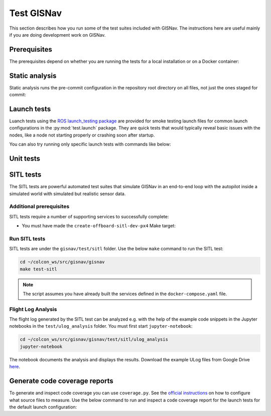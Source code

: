 Test GISNav
____________________________________________________

This section describes how you run some of the test suites included with GISNav.
The instructions here are useful mainly if you are doing development work on
GISNav.

Prerequisites
^^^^^^^^^^^^^^^^^^^^^^^^^^^^^^^^^^^^^^^^^^^^^^^^

The prerequisites depend on whether you are running the tests for a local
installation or on a Docker container:

.. tab-set::

    .. tab-item:: Local
        :selected:

        .. include:: ../_shared/prerequisites/install_locally.rst

    .. tab-item:: Docker

        .. include:: ../_shared/prerequisites/gisnav.rst

        .. include:: ../_shared/prerequisites/build_or_pull_gisnav_docker.rst

Static analysis
^^^^^^^^^^^^^^^^^^^^^^^^^^^^^^^^^^^^^^^^^^^^^^^^

Static analysis runs the pre-commit configuration in the repository root
directory on all files, not just the ones staged for commit:

.. tab-set::

    .. tab-item:: Local
        :selected:

        .. code-block:: bash
            :caption: Run static analysis

            cd ~/colcon_ws/src/gisnav
            make test-static

    .. tab-item:: Docker

        .. code-block:: bash
            :caption: Run static analysis

            cd ~/colcon_ws/src/gisnav/docker
            docker compose -p gisnav run gisnav make test-static

Launch tests
^^^^^^^^^^^^^^^^^^^^^^^^^^^^^^^^^^^^^^^^^^^^^^^^

Luanch tests using the `ROS launch_testing package
<https://index.ros.org/p/launch_testing/>`_ are provided for smoke testing
launch files for common launch configurations in the :py:mod:`test.launch`
package. They are quick tests  that would typically reveal basic issues with
the nodes, like a node not starting properly or crashing soon after startup.

.. tab-set::

    .. tab-item:: Local
        :selected:

        .. code-block:: bash
            :caption: Run launch tests

            cd ~/colcon_ws/src/gisnav
            make test-launch

    .. tab-item:: Docker

        .. code-block:: bash
            :caption: Run launch tests

            cd ~/colcon_ws/src/gisnav/docker
            docker compose -p gisnav run gisnav make test-launch

You can also try running only specific launch tests with commands like below:

.. code-block:: bash
    :caption: Run ROS specific launch tests

    cd ~/colcon_ws/src/gisnav
    launch_test src/gisnav/gisnav/test/launch/test_default_launch.py


Unit tests
^^^^^^^^^^^^^^^^^^^^^^^^^^^^^^^^^^^^^^^^^^^^^^^^

.. todo::
    Implement a basic set of unit tests that is useful

SITL tests
^^^^^^^^^^^^^^^^^^^^^^^^^^^^^^^^^^^^^^^^^^^^^^^^

The SITL tests are powerful automated test suites that simulate GISNav in an
end-to-end loop with the autopilot inside a simulated world with simulated but
realistic sensor data.

Additional prerequisites
****************************************************

SITL tests require a number of supporting services to successfully complete:

* You must have made the ``create-offboard-sitl-dev-px4`` Make target:

  .. code-block:: bash
      :caption: Create containers for supporting services

      cd ~/colcon_ws/src/gisnav/docker
      make build-offboard-sitl-dev-px4
      make create-offboard-sitl-dev-px4
      make expose-xhost

  .. seealso::
      For more information see :ref:`Building, creating and running services`

Run SITL tests
****************************************************

SITL tests are under the ``gisnav/test/sitl`` folder. Use the below ``make``
command to run the SITL test:

.. code-block:: bash

    cd ~/colcon_ws/src/gisnav/gisnav
    make test-sitl

.. note::
    The script assumes you have already built the services defined in the
    ``docker-compose.yaml`` file.

Flight Log Analysis
****************************************************

The flight log generated by the SITL test can be analyzed e.g. with the help of the example code snippets in the
Jupyter notebooks in the ``test/ulog_analysis`` folder. You must first start ``jupyter-notebook``:

.. code-block:: bash

    cd ~/colcon_ws/src/gisnav/gisnav/test/sitl/ulog_analysis
    jupyter-notebook

The notebook documents the analysis and displays the results. Download the example ULog files from Google Drive `here
<https://drive.google.com/drive/folders/1SmcOV11IJG4qL7Of77mpNICeiLP_9fH7?usp=sharing>`_.

Generate code coverage reports
^^^^^^^^^^^^^^^^^^^^^^^^^^^^^^^^^^^^^^^^^^^^^^^^

To generate and inspect code coverage you can use ``coverage.py``. See the
`official instructions <https://coverage.readthedocs.io/en/6.4.1/source.html>`_
on how to configure what source files to measure. Use the below command to run
and inspect a code coverage report for the launch tests for the default launch
configuration:

.. code-block:: bash
    :caption: Run and inspect code coverage report

    cd ~/colcon_ws
    python3 -m coverage run --branch --include *gisnav* src/gisnav/gisnav/test/launch/test_default_launch.py
    python3 -m coverage report
